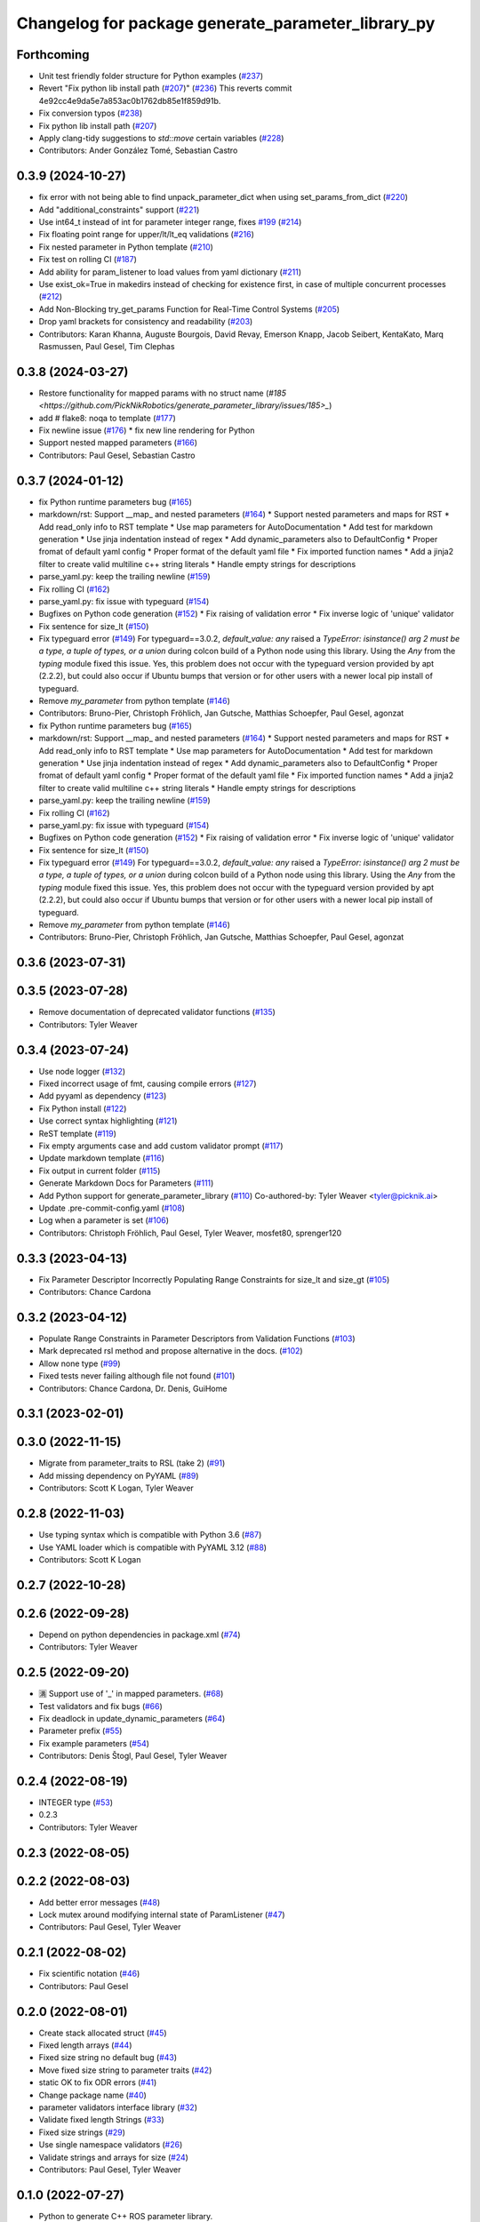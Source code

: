 ^^^^^^^^^^^^^^^^^^^^^^^^^^^^^^^^^^^^^^^^^^^^^^^^^^^
Changelog for package generate_parameter_library_py
^^^^^^^^^^^^^^^^^^^^^^^^^^^^^^^^^^^^^^^^^^^^^^^^^^^

Forthcoming
-----------
* Unit test friendly folder structure for Python examples (`#237 <https://github.com/PickNikRobotics/generate_parameter_library/issues/237>`_)
* Revert "Fix python lib install path (`#207 <https://github.com/PickNikRobotics/generate_parameter_library/issues/207>`_)" (`#236 <https://github.com/PickNikRobotics/generate_parameter_library/issues/236>`_)
  This reverts commit 4e92cc4e9da5e7a853ac0b1762db85e1f859d91b.
* Fix conversion typos (`#238 <https://github.com/PickNikRobotics/generate_parameter_library/issues/238>`_)
* Fix python lib install path (`#207 <https://github.com/PickNikRobotics/generate_parameter_library/issues/207>`_)
* Apply clang-tidy suggestions to `std::move` certain variables (`#228 <https://github.com/PickNikRobotics/generate_parameter_library/issues/228>`_)
* Contributors: Ander González Tomé, Sebastian Castro

0.3.9 (2024-10-27)
------------------
* fix error with not being able to find unpack_parameter_dict when using set_params_from_dict (`#220 <https://github.com/PickNikRobotics/generate_parameter_library/issues/220>`_)
* Add "additional_constraints" support (`#221 <https://github.com/PickNikRobotics/generate_parameter_library/issues/221>`_)
* Use int64_t instead of int for parameter integer range, fixes `#199 <https://github.com/PickNikRobotics/generate_parameter_library/issues/199>`_ (`#214 <https://github.com/PickNikRobotics/generate_parameter_library/issues/214>`_)
* Fix floating point range for upper/lt/lt_eq validations (`#216 <https://github.com/PickNikRobotics/generate_parameter_library/issues/216>`_)
* Fix nested parameter in Python template (`#210 <https://github.com/PickNikRobotics/generate_parameter_library/issues/210>`_)
* Fix test on rolling CI (`#187 <https://github.com/PickNikRobotics/generate_parameter_library/issues/187>`_)
* Add ability for param_listener to load values from yaml dictionary (`#211 <https://github.com/PickNikRobotics/generate_parameter_library/issues/211>`_)
* Use exist_ok=True in makedirs instead of checking for existence first, in case of multiple concurrent processes (`#212 <https://github.com/PickNikRobotics/generate_parameter_library/issues/212>`_)
* Add Non-Blocking try_get_params Function for Real-Time Control Systems (`#205 <https://github.com/PickNikRobotics/generate_parameter_library/issues/205>`_)
* Drop yaml brackets for consistency and readability (`#203 <https://github.com/PickNikRobotics/generate_parameter_library/issues/203>`_)
* Contributors: Karan Khanna, Auguste Bourgois, David Revay, Emerson Knapp, Jacob Seibert, KentaKato, Marq Rasmussen, Paul Gesel, Tim Clephas

0.3.8 (2024-03-27)
------------------
* Restore functionality for mapped params with no struct name (`#185 <https://github.com/PickNikRobotics/generate_parameter_library/issues/185>_`)
* add # flake8: noqa to template (`#177 <https://github.com/PickNikRobotics/generate_parameter_library/issues/177>`_)
* Fix newline issue (`#176 <https://github.com/PickNikRobotics/generate_parameter_library/issues/176>`_)
  * fix new line rendering for Python
* Support nested mapped parameters (`#166 <https://github.com/PickNikRobotics/generate_parameter_library/issues/166>`_)
* Contributors: Paul Gesel, Sebastian Castro

0.3.7 (2024-01-12)
------------------
* fix Python runtime parameters bug (`#165 <https://github.com/PickNikRobotics/generate_parameter_library/issues/165>`_)
* markdown/rst: Support __map\_ and nested parameters (`#164 <https://github.com/PickNikRobotics/generate_parameter_library/issues/164>`_)
  * Support nested parameters and maps for RST
  * Add read_only info to RST template
  * Use map parameters for AutoDocumentation
  * Add test for markdown generation
  * Use jinja indentation instead of regex
  * Add dynamic_parameters also to DefaultConfig
  * Proper fromat of default yaml config
  * Proper format of the default yaml file
  * Fix imported function names
  * Add a jinja2 filter to create valid multiline c++ string literals
  * Handle empty strings for descriptions
* parse_yaml.py: keep the trailing newline (`#159 <https://github.com/PickNikRobotics/generate_parameter_library/issues/159>`_)
* Fix rolling CI (`#162 <https://github.com/PickNikRobotics/generate_parameter_library/issues/162>`_)
* parse_yaml.py: fix issue with typeguard (`#154 <https://github.com/PickNikRobotics/generate_parameter_library/issues/154>`_)
* Bugfixes on Python code generation (`#152 <https://github.com/PickNikRobotics/generate_parameter_library/issues/152>`_)
  * Fix raising of validation error
  * Fix inverse logic of 'unique' validator
* Fix sentence for size_lt (`#150 <https://github.com/PickNikRobotics/generate_parameter_library/issues/150>`_)
* Fix typeguard error (`#149 <https://github.com/PickNikRobotics/generate_parameter_library/issues/149>`_)
  For typeguard==3.0.2, `default_value: any` raised a `TypeError: isinstance() arg 2 must be a type, a tuple of types, or a union` during colcon build of a Python node using this library.
  Using the `Any` from the `typing` module fixed this issue.
  Yes, this problem does not occur with the typeguard version provided by apt (2.2.2), but could also occur if Ubuntu bumps that version or for other users with a newer local pip install of typeguard.
* Remove `my_parameter` from python template (`#146 <https://github.com/PickNikRobotics/generate_parameter_library/issues/146>`_)
* Contributors: Bruno-Pier, Christoph Fröhlich, Jan Gutsche, Matthias Schoepfer, Paul Gesel, agonzat

* fix Python runtime parameters bug (`#165 <https://github.com/PickNikRobotics/generate_parameter_library/issues/165>`_)
* markdown/rst: Support __map\_ and nested parameters (`#164 <https://github.com/PickNikRobotics/generate_parameter_library/issues/164>`_)
  * Support nested parameters and maps for RST
  * Add read_only info to RST template
  * Use map parameters for AutoDocumentation
  * Add test for markdown generation
  * Use jinja indentation instead of regex
  * Add dynamic_parameters also to DefaultConfig
  * Proper fromat of default yaml config
  * Proper format of the default yaml file
  * Fix imported function names
  * Add a jinja2 filter to create valid multiline c++ string literals
  * Handle empty strings for descriptions
* parse_yaml.py: keep the trailing newline (`#159 <https://github.com/PickNikRobotics/generate_parameter_library/issues/159>`_)
* Fix rolling CI (`#162 <https://github.com/PickNikRobotics/generate_parameter_library/issues/162>`_)
* parse_yaml.py: fix issue with typeguard (`#154 <https://github.com/PickNikRobotics/generate_parameter_library/issues/154>`_)
* Bugfixes on Python code generation (`#152 <https://github.com/PickNikRobotics/generate_parameter_library/issues/152>`_)
  * Fix raising of validation error
  * Fix inverse logic of 'unique' validator
* Fix sentence for size_lt (`#150 <https://github.com/PickNikRobotics/generate_parameter_library/issues/150>`_)
* Fix typeguard error (`#149 <https://github.com/PickNikRobotics/generate_parameter_library/issues/149>`_)
  For typeguard==3.0.2, `default_value: any` raised a `TypeError: isinstance() arg 2 must be a type, a tuple of types, or a union` during colcon build of a Python node using this library.
  Using the `Any` from the `typing` module fixed this issue.
  Yes, this problem does not occur with the typeguard version provided by apt (2.2.2), but could also occur if Ubuntu bumps that version or for other users with a newer local pip install of typeguard.
* Remove `my_parameter` from python template (`#146 <https://github.com/PickNikRobotics/generate_parameter_library/issues/146>`_)
* Contributors: Bruno-Pier, Christoph Fröhlich, Jan Gutsche, Matthias Schoepfer, Paul Gesel, agonzat

0.3.6 (2023-07-31)
------------------

0.3.5 (2023-07-28)
------------------
* Remove documentation of deprecated validator functions (`#135 <https://github.com/PickNikRobotics/generate_parameter_library/issues/135>`_)
* Contributors: Tyler Weaver

0.3.4 (2023-07-24)
------------------
* Use node logger (`#132 <https://github.com/PickNikRobotics/generate_parameter_library/issues/132>`_)
* Fixed incorrect usage of fmt, causing compile errors (`#127 <https://github.com/PickNikRobotics/generate_parameter_library/issues/127>`_)
* Add pyyaml as dependency (`#123 <https://github.com/PickNikRobotics/generate_parameter_library/issues/123>`_)
* Fix Python install (`#122 <https://github.com/PickNikRobotics/generate_parameter_library/issues/122>`_)
* Use correct syntax highlighting (`#121 <https://github.com/PickNikRobotics/generate_parameter_library/issues/121>`_)
* ReST template (`#119 <https://github.com/PickNikRobotics/generate_parameter_library/issues/119>`_)
* Fix empty arguments case and add custom validator prompt (`#117 <https://github.com/PickNikRobotics/generate_parameter_library/issues/117>`_)
* Update markdown template (`#116 <https://github.com/PickNikRobotics/generate_parameter_library/issues/116>`_)
* Fix output in current folder (`#115 <https://github.com/PickNikRobotics/generate_parameter_library/issues/115>`_)
* Generate Markdown Docs for Parameters  (`#111 <https://github.com/PickNikRobotics/generate_parameter_library/issues/111>`_)
* Add Python support for generate_parameter_library (`#110 <https://github.com/PickNikRobotics/generate_parameter_library/issues/110>`_)
  Co-authored-by: Tyler Weaver <tyler@picknik.ai>
* Update .pre-commit-config.yaml (`#108 <https://github.com/PickNikRobotics/generate_parameter_library/issues/108>`_)
* Log when a parameter is set (`#106 <https://github.com/PickNikRobotics/generate_parameter_library/issues/106>`_)
* Contributors: Christoph Fröhlich, Paul Gesel, Tyler Weaver, mosfet80, sprenger120

0.3.3 (2023-04-13)
------------------
* Fix Parameter Descriptor Incorrectly Populating Range Constraints for size_lt and size_gt (`#105 <https://github.com/PickNikRobotics/generate_parameter_library/issues/105>`_)
* Contributors: Chance Cardona

0.3.2 (2023-04-12)
------------------
* Populate Range Constraints in Parameter Descriptors from Validation Functions (`#103 <https://github.com/PickNikRobotics/generate_parameter_library/issues/103>`_)
* Mark deprecated rsl method and propose alternative in the docs. (`#102 <https://github.com/PickNikRobotics/generate_parameter_library/issues/102>`_)
* Allow none type (`#99 <https://github.com/PickNikRobotics/generate_parameter_library/issues/99>`_)
* Fixed tests never failing although file not found (`#101 <https://github.com/PickNikRobotics/generate_parameter_library/issues/101>`_)
* Contributors: Chance Cardona, Dr. Denis, GuiHome

0.3.1 (2023-02-01)
------------------

0.3.0 (2022-11-15)
------------------
* Migrate from parameter_traits to RSL (take 2) (`#91 <https://github.com/PickNikRobotics/generate_parameter_library/issues/91>`_)
* Add missing dependency on PyYAML (`#89 <https://github.com/PickNikRobotics/generate_parameter_library/issues/89>`_)
* Contributors: Scott K Logan, Tyler Weaver

0.2.8 (2022-11-03)
------------------
* Use typing syntax which is compatible with Python 3.6 (`#87 <https://github.com/PickNikRobotics/generate_parameter_library/issues/87>`_)
* Use YAML loader which is compatible with PyYAML 3.12 (`#88 <https://github.com/PickNikRobotics/generate_parameter_library/issues/88>`_)
* Contributors: Scott K Logan

0.2.7 (2022-10-28)
------------------

0.2.6 (2022-09-28)
------------------
* Depend on python dependencies in package.xml (`#74 <https://github.com/PickNikRobotics/generate_parameter_library/issues/74>`_)
* Contributors: Tyler Weaver

0.2.5 (2022-09-20)
------------------
* 🈵 Support use of '_' in mapped parameters. (`#68 <https://github.com/PickNikRobotics/generate_parameter_library/issues/68>`_)
* Test validators and fix bugs (`#66 <https://github.com/PickNikRobotics/generate_parameter_library/issues/66>`_)
* Fix deadlock in update_dynamic_parameters (`#64 <https://github.com/PickNikRobotics/generate_parameter_library/issues/64>`_)
* Parameter prefix (`#55 <https://github.com/PickNikRobotics/generate_parameter_library/issues/55>`_)
* Fix example parameters (`#54 <https://github.com/PickNikRobotics/generate_parameter_library/issues/54>`_)
* Contributors: Denis Štogl, Paul Gesel, Tyler Weaver

0.2.4 (2022-08-19)
------------------
* INTEGER type (`#53 <https://github.com/PickNikRobotics/generate_parameter_library/issues/53>`_)
* 0.2.3
* Contributors: Tyler Weaver

0.2.3 (2022-08-05)
------------------

0.2.2 (2022-08-03)
------------------
* Add better error messages (`#48 <https://github.com/PickNikRobotics/generate_parameter_library/issues/48>`_)
* Lock mutex around modifying internal state of ParamListener (`#47 <https://github.com/PickNikRobotics/generate_parameter_library/issues/47>`_)
* Contributors: Paul Gesel, Tyler Weaver

0.2.1 (2022-08-02)
------------------
* Fix scientific notation (`#46 <https://github.com/PickNikRobotics/generate_parameter_library/issues/46>`_)
* Contributors: Paul Gesel

0.2.0 (2022-08-01)
------------------
* Create stack allocated struct (`#45 <https://github.com/PickNikRobotics/generate_parameter_library/issues/45>`_)
* Fixed length arrays (`#44 <https://github.com/PickNikRobotics/generate_parameter_library/issues/44>`_)
* Fixed size string no default bug (`#43 <https://github.com/PickNikRobotics/generate_parameter_library/issues/43>`_)
* Move fixed size string to parameter traits (`#42 <https://github.com/PickNikRobotics/generate_parameter_library/issues/42>`_)
* static OK to fix ODR errors (`#41 <https://github.com/PickNikRobotics/generate_parameter_library/issues/41>`_)
* Change package name (`#40 <https://github.com/PickNikRobotics/generate_parameter_library/issues/40>`_)
* parameter validators interface library (`#32 <https://github.com/PickNikRobotics/generate_parameter_library/issues/32>`_)
* Validate fixed length Strings (`#33 <https://github.com/PickNikRobotics/generate_parameter_library/issues/33>`_)
* Fixed size strings (`#29 <https://github.com/PickNikRobotics/generate_parameter_library/issues/29>`_)
* Use single namespace validators (`#26 <https://github.com/PickNikRobotics/generate_parameter_library/issues/26>`_)
* Validate strings and arrays for size (`#24 <https://github.com/PickNikRobotics/generate_parameter_library/issues/24>`_)
* Contributors: Paul Gesel, Tyler Weaver

0.1.0 (2022-07-27)
------------------
* Python to generate C++ ROS parameter library.
* Contributors: Paul Gesel, Tyler Weaver
